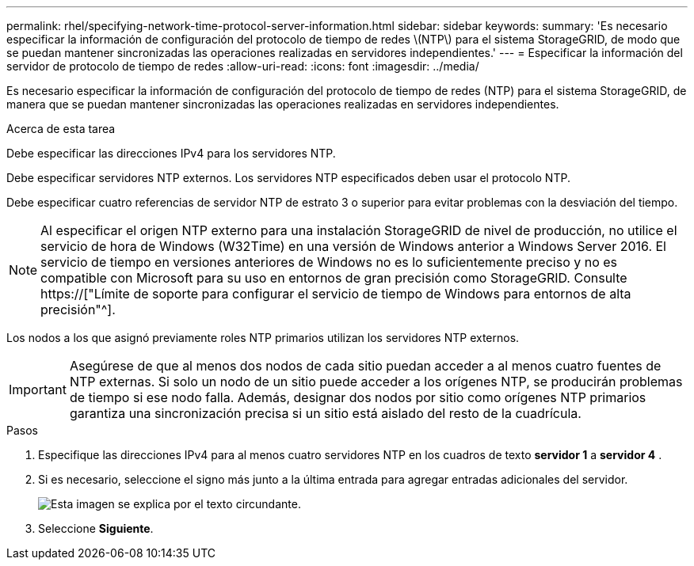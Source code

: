 ---
permalink: rhel/specifying-network-time-protocol-server-information.html 
sidebar: sidebar 
keywords:  
summary: 'Es necesario especificar la información de configuración del protocolo de tiempo de redes \(NTP\) para el sistema StorageGRID, de modo que se puedan mantener sincronizadas las operaciones realizadas en servidores independientes.' 
---
= Especificar la información del servidor de protocolo de tiempo de redes
:allow-uri-read: 
:icons: font
:imagesdir: ../media/


[role="lead"]
Es necesario especificar la información de configuración del protocolo de tiempo de redes (NTP) para el sistema StorageGRID, de manera que se puedan mantener sincronizadas las operaciones realizadas en servidores independientes.

.Acerca de esta tarea
Debe especificar las direcciones IPv4 para los servidores NTP.

Debe especificar servidores NTP externos. Los servidores NTP especificados deben usar el protocolo NTP.

Debe especificar cuatro referencias de servidor NTP de estrato 3 o superior para evitar problemas con la desviación del tiempo.

[NOTE]
====
Al especificar el origen NTP externo para una instalación StorageGRID de nivel de producción, no utilice el servicio de hora de Windows (W32Time) en una versión de Windows anterior a Windows Server 2016. El servicio de tiempo en versiones anteriores de Windows no es lo suficientemente preciso y no es compatible con Microsoft para su uso en entornos de gran precisión como StorageGRID. Consulte https://["Límite de soporte para configurar el servicio de tiempo de Windows para entornos de alta precisión"^].

====
Los nodos a los que asignó previamente roles NTP primarios utilizan los servidores NTP externos.


IMPORTANT: Asegúrese de que al menos dos nodos de cada sitio puedan acceder a al menos cuatro fuentes de NTP externas. Si solo un nodo de un sitio puede acceder a los orígenes NTP, se producirán problemas de tiempo si ese nodo falla. Además, designar dos nodos por sitio como orígenes NTP primarios garantiza una sincronización precisa si un sitio está aislado del resto de la cuadrícula.

.Pasos
. Especifique las direcciones IPv4 para al menos cuatro servidores NTP en los cuadros de texto *servidor 1* a *servidor 4* .
. Si es necesario, seleccione el signo más junto a la última entrada para agregar entradas adicionales del servidor.
+
image::../media/8_gmi_installer_ntp_page.gif[Esta imagen se explica por el texto circundante.]

. Seleccione *Siguiente*.

